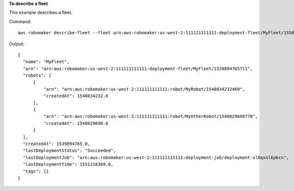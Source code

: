 **To describe a fleet**

This example describes a fleet.

Command::

   aws robomaker describe-fleet --fleet arn:aws:robomaker:us-west-2:111111111111:deployment-fleet/MyFleet/1550771358907

Output::

  {
    "name": "MyFleet",
    "arn": "arn:aws:robomaker:us-west-2:111111111111:deployment-fleet/MyFleet/1539894765711",
    "robots": [
        {
            "arn": "arn:aws:robomaker:us-west-2:111111111111:robot/MyRobot/1540834232469",
            "createdAt": 1540834232.0
        },
        {
            "arn": "arn:aws:robomaker:us-west-2:111111111111:robot/MyOtherRobot/1540829698778",
            "createdAt": 1540829698.0
        }
    ],
    "createdAt": 1539894765.0,
    "lastDeploymentStatus": "Succeeded",
    "lastDeploymentJob": "arn:aws:robomaker:us-west-2:111111111111:deployment-job/deployment-xl8qssl6pbcn",
    "lastDeploymentTime": 1551218369.0,
    "tags": {}
  }